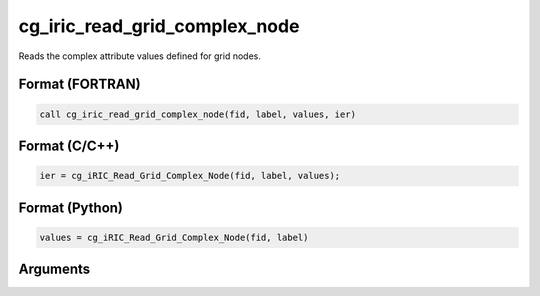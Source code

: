 cg_iric_read_grid_complex_node
================================

Reads the complex attribute values defined for grid nodes.

Format (FORTRAN)
------------------
.. code-block:: fortran

   call cg_iric_read_grid_complex_node(fid, label, values, ier)

Format (C/C++)
----------------
.. code-block:: c

   ier = cg_iRIC_Read_Grid_Complex_Node(fid, label, values);

Format (Python)
----------------
.. code-block:: python

   values = cg_iRIC_Read_Grid_Complex_Node(fid, label)

Arguments
---------

.. csv-table:: Arguments of cg_iric_read_grid_complex_node
   :file: cg_iric_read_grid_complex_node_args.csv
   :header-rows: 1

